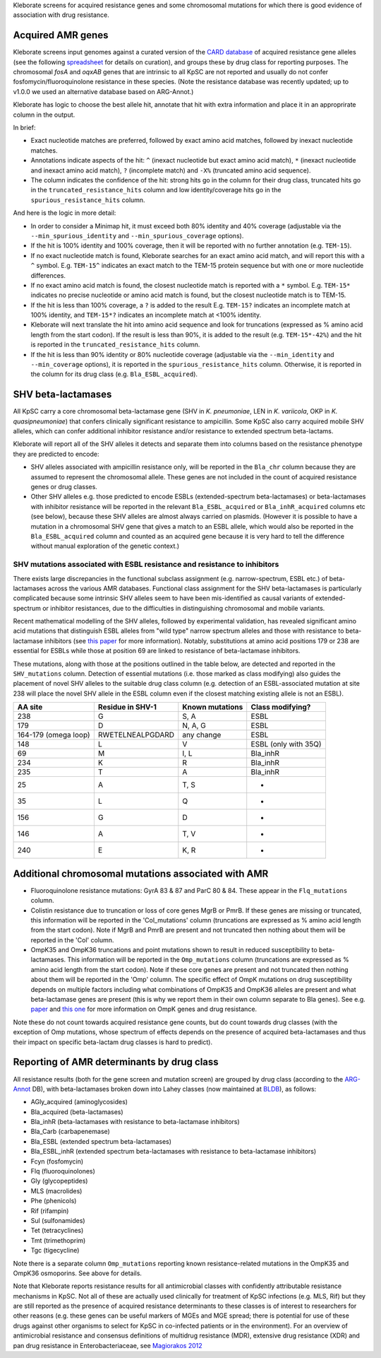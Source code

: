 
Kleborate screens for acquired resistance genes and some chromosomal mutations for which there is good evidence of association with drug resistance.

Acquired AMR genes
------------------

Kleborate screens input genomes against a curated version of the `CARD database <https://card.mcmaster.ca/>`_ of acquired resistance gene alleles (see the following `spreadsheet <https://figshare.com/articles/dataset/CARD_v3_0_8_AMR_database_curation_for_Kleborate/13256759>`_ for details on curation), and groups these by drug class for reporting purposes. The chromosomal *fosA* and *oqxAB* genes that are intrinsic to all KpSC are not reported and usually do not confer fosfomycin/fluoroquinolone resistance in these species. (Note the resistance database was recently updated; up to v1.0.0 we used an alternative database based on ARG-Annot.)

Kleborate has logic to choose the best allele hit, annotate that hit with extra information and place it in an approprirate column in the output.

In brief:


* Exact nucleotide matches are preferred, followed by exact amino acid matches, followed by inexact nucleotide matches.
* Annotations indicate aspects of the hit: ``^`` (inexact nucleotide but exact amino acid match), ``*`` (inexact nucleotide and inexact amino acid match), ``?`` (incomplete match) and ``-X%`` (truncated amino acid sequence).
* The column indicates the confidence of the hit: strong hits go in the column for their drug class, truncated hits go in the ``truncated_resistance_hits`` column and low identity/coverage hits go in the ``spurious_resistance_hits`` column.

And here is the logic in more detail:


* In order to consider a Minimap hit, it must exceed both 80% identity and 40% coverage (adjustable via the ``--min_spurious_identity`` and ``--min_spurious_coverage`` options).
* If the hit is 100% identity and 100% coverage, then it will be reported with no further annotation (e.g. ``TEM-15``\ ).
* If no exact nucleotide match is found, Kleborate searches for an exact amino acid match, and will report this with a ``^`` symbol. E.g. ``TEM-15^`` indicates an exact match to the TEM-15 protein sequence but with one or more nucleotide differences.
* If no exact amino acid match is found, the closest nucleotide match is reported with a ``*`` symbol. E.g. ``TEM-15*`` indicates no precise nucleotide or amino acid match is found, but the closest nucleotide match is to TEM-15.
* If the hit is less than 100% coverage, a ``?`` is added to the result E.g. ``TEM-15?`` indicates an incomplete match at 100% identity, and ``TEM-15*?`` indicates an incomplete match at <100% identity.
* Kleborate will next translate the hit into amino acid sequence and look for truncations (expressed as % amino acid length from the start codon). If the result is less than 90%, it is added to the result (e.g. ``TEM-15*-42%``\ ) and the hit is reported in the ``truncated_resistance_hits`` column.
* If the hit is less than 90% identity or 80% nucleotide coverage (adjustable via the ``--min_identity`` and ``--min_coverage`` options), it is reported in the ``spurious_resistance_hits`` column. Otherwise, it is reported in the column for its drug class (e.g. ``Bla_ESBL_acquired``\ ).

SHV beta-lactamases
-------------------

All KpSC carry a core chromosomal beta-lactamase gene (SHV in *K. pneumoniae*\ , LEN in *K. variicola*\ , OKP in *K. quasipneumoniae*\ ) that confers clinically significant resistance to ampicillin. Some KpSC also carry acquired mobile SHV alleles, which can confer additional inhibitor resistance and/or resistance to extended spectrum beta-lactams.

Kleborate will report all of the SHV alleles it detects and separate them into columns based on the resistance phenotype they are predicted to encode:


* SHV alleles associated with ampicillin resistance only, will be reported in the ``Bla_chr`` column because they are assumed to represent the chromosomal allele. These genes are not included in the count of acquired resistance genes or drug classes.
* Other SHV alleles e.g. those predicted to encode ESBLs (extended-spectrum beta-lactamases) or beta-lactamases with inhibitor resistance will be reported in the relevant ``Bla_ESBL_acquired`` or ``Bla_inhR_acquired`` columns etc (see below), because these SHV alleles are almost always carried on plasmids. (However it is possible to have a mutation in a chromosomal SHV gene that gives a match to an ESBL allele, which would also be reported in the ``Bla_ESBL_acquired`` column and counted as an acquired gene because it is very hard to tell the difference without manual exploration of the genetic context.)

SHV mutations associated with ESBL resistance and resistance to inhibitors
~~~~~~~~~~~~~~~~~~~~~~~~~~~~~~~~~~~~~~~~~~~~~~~~~~~~~~~~~~~~~~~~~~~~~~~~~~

There exists large discrepancies in the functional subclass assignment (e.g. narrow-spectrum, ESBL etc.) of beta-lactamases across the various AMR databases. Functional class assignment for the SHV beta-lactamases is particularly complicated because some intrinsic SHV alleles seem to have been mis-identified as causal variants of extended-spectrum or inhibitor resistances, due to the difficulties in distinguishing chromosomal and mobile variants.

Recent mathematical modelling of the SHV alleles, followed by experimental validation, has revealed significant amino acid mutations that distinguish ESBL alleles from "wild type" narrow spectrum alleles and those with resistance to beta-lactamase inhibitors (see `this paper <https://aac.asm.org/content/64/7/e02293-19.abstract>`_ for more information). Notably, substitutions at amino acid positions 179 or 238 are essential for ESBLs while those at position 69 are linked to resistance of beta-lactamase inhibitors.

These mutations, along with those at the positions outlined in the table below, are detected and reported in the ``SHV_mutations`` column. Detection of essential mutations (i.e. those marked as class modifying) also guides the placement of novel SHV alleles to the suitable drug class column (e.g. detection of an ESBL-associated mutation at site 238 will place the novel SHV allele in the ESBL column even if the closest matching existing allele is not an ESBL).

.. list-table::
   :header-rows: 1

   * - AA site
     - Residue in SHV-1
     - Known mutations
     - Class modifying?
   * - 238
     - G
     - S, A
     - ESBL
   * - 179
     - D
     - N, A, G
     - ESBL
   * - 164-179 (omega loop)
     - RWETELNEALPGDARD
     - any change
     - ESBL
   * - 148
     - L
     - V
     - ESBL (only with 35Q)
   * - 69
     - M
     - I, L
     - Bla_inhR
   * - 234
     - K
     - R
     - Bla_inhR
   * - 235
     - T
     - A
     - Bla_inhR
   * - 25
     - A
     - T, S
     - -
   * - 35
     - L
     - Q
     - -
   * - 156
     - G
     - D
     - -
   * - 146
     - A
     - T, V
     - -
   * - 240
     - E
     - K, R
     - -


Additional chromosomal mutations associated with AMR
----------------------------------------------------


* Fluoroquinolone resistance mutations: GyrA 83 & 87 and ParC 80 & 84. These appear in the ``Flq_mutations`` column.
* Colistin resistance due to truncation or loss of core genes MgrB or PmrB. If these genes are missing or truncated, this information will be reported in the 'Col_mutations' column (truncations are expressed as % amino acid length from the start codon). Note if MgrB and PmrB are present and not truncated then nothing about them will be reported in the 'Col' column.
* OmpK35 and OmpK36 truncations and point mutations shown to result in reduced susceptibility to beta-lactamases. This information will be reported in the ``Omp_mutations`` column (truncations are expressed as % amino acid length from the start codon). Note if these core genes are present and not truncated then nothing about them will be reported in the 'Omp' column. The specific effect of OmpK mutations on drug susceptibility depends on multiple factors including what combinations of OmpK35 and OmpK36 alleles are present and what beta-lactamase genes are present (this is why we report them in their own column separate to Bla genes). See e.g. `paper <https://journals.plos.org/plospathogens/article?id=10.1371/journal.ppat.1007218>`_ and `this one <https://www.nature.com/articles/s41467-019-11756-y>`_ for more information on OmpK genes and drug resistance.

Note these do not count towards acquired resistance gene counts, but do count towards drug classes (with the exception of Omp mutations, whose spectrum of effects depends on the presence of acquired beta-lactamases and thus their impact on specific beta-lactam drug classes is hard to predict).

Reporting of AMR determinants by drug class
-------------------------------------------

All resistance results (both for the gene screen and mutation screen) are grouped by drug class (according to the `ARG-Annot <https://www.ncbi.nlm.nih.gov/pubmed/24145532>`_ DB), with beta-lactamases broken down into Lahey classes (now maintained at `BLDB <http://www.bldb.eu/>`_\ ), as follows: 


* AGly_acquired (aminoglycosides)
* Bla_acquired (beta-lactamases)
* Bla_inhR (beta-lactamases with resistance to beta-lactamase inhibitors)
* Bla_Carb (carbapenemase)
* Bla_ESBL (extended spectrum beta-lactamases)
* Bla_ESBL_inhR (extended spectrum beta-lactamases with resistance to beta-lactamase inhibitors)
* Fcyn (fosfomycin)
* Flq (fluoroquinolones)
* Gly (glycopeptides)
* MLS (macrolides)
* Phe (phenicols)
* Rif (rifampin)
* Sul (sulfonamides)
* Tet (tetracyclines)
* Tmt (trimethoprim)
* Tgc (tigecycline)

Note there is a separate column ``Omp_mutations`` reporting known resistance-related mutations in the OmpK35 and OmpK36 osmoporins. See above for details.

Note that Kleborate reports resistance results for all antimicrobial classes with confidently attributable resistance mechanisms in KpSC. Not all of these are actually used clinically for treatment of KpSC infections (e.g. MLS, Rif) but they are still reported as the presence of acquired resistance determinants to these classes is of interest to researchers for other reasons (e.g. these genes can be useful markers of MGEs and MGE spread; there is potential for use of these drugs against other organisms to select for KpSC in co-infected patients or in the environment). For an overview of antimicrobial resistance and consensus definitions of multidrug resistance (MDR), extensive drug resistance (XDR) and pan drug resistance in Enterobacteriaceae, see `Magiorakos 2012 <https://www.clinicalmicrobiologyandinfection.com/article/S1198-743X(1461632-3/fulltext)>`_\ 
